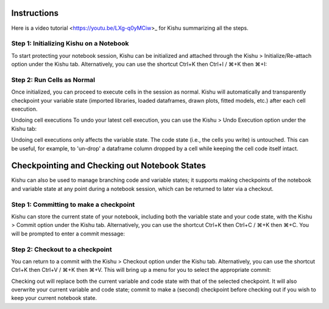 Instructions
========================
Here is a video tutorial <https://youtu.be/LXg-q0yMCiw>_ for Kishu summarizing all the steps.

Step 1: Initializing Kishu on a Notebook
-----

To start protecting your notebook session, Kishu can be initialized and attached through the Kishu > Initialize/Re-attach option under the Kishu tab. Alternatively, you can use the shortcut Ctrl+K then Ctrl+I / ⌘+K then ⌘+I:

.. image:: ../images/init_clip.gif
  :align: center
  :width: 960

Step 2: Run Cells as Normal
-----

Once initialized, you can proceed to execute cells in the session as normal. Kishu will automatically and transparently checkpoint your variable state (imported libraries, loaded dataframes, drawn plots, fitted models, etc.) after each cell execution.

.. image:: docs/images/run_cells.gif
  :align: center
  :width: 960

Undoing cell executions
To undo your latest cell execution, you can use the Kishu > Undo Execution option under the Kishu tab:

.. image:: ../images/undo_clip.gif
  :align: center
  :width: 960

Undoing cell executions only affects the variable state. The code state (i.e., the cells you write) is untouched. This can be useful, for example, to 'un-drop' a dataframe column dropped by a cell while keeping the cell code itself intact.

Checkpointing and Checking out Notebook States
===========================

Kishu can also be used to manage branching code and variable states; it supports making checkpoints of the notebook and variable state at any point during a notebook session, which can be returned to later via a checkout.

Step 1: Committing to make a checkpoint
-----
  
Kishu can store the current state of your notebook, including both the variable state and your code state, with the Kishu > Commit option under the Kishu tab. Alternatively, you can use the shortcut Ctrl+K then Ctrl+C / ⌘+K then ⌘+C. You will be prompted to enter a commit message:

.. image:: ../images/checkpoint_clip.gif
  :align: center
  :width: 960

Step 2: Checkout to a checkpoint
-----

You can return to a commit with the Kishu > Checkout option under the Kishu tab. Alternatively, you can use the shortcut Ctrl+K then Ctrl+V / ⌘+K then ⌘+V. This will bring up a menu for you to select the appropriate commit:

.. image:: ../images/checkout_clip.gif
  :align: center
  :width: 960

Checking out will replace both the current variable and code state with that of the selected checkpoint. It will also overwrite your current variable and code state; commit to make a (second) checkpoint before checking out if you wish to keep your current notebook state.
